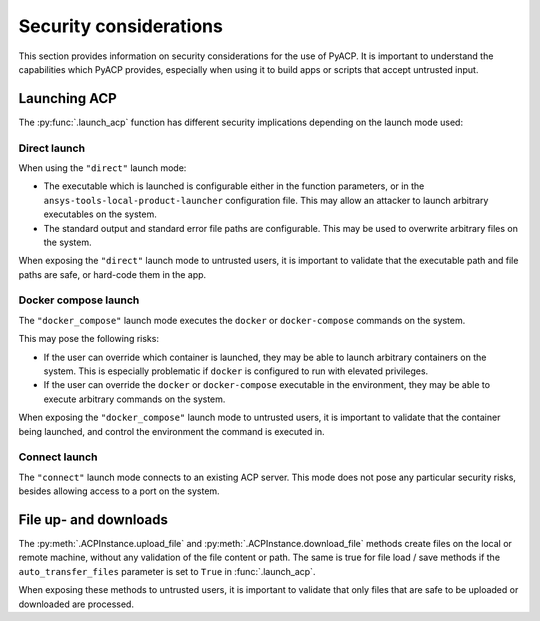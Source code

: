 Security considerations
=======================

This section provides information on security considerations for the use
of PyACP. It is important to understand the capabilities which PyACP
provides, especially when using it to build apps or scripts that accept
untrusted input.

.. _security_launch_acp:

Launching ACP
-------------

The :py:func:`.launch_acp` function has different security implications depending
on the launch mode used:

Direct launch
^^^^^^^^^^^^^

When using the ``"direct"`` launch mode:

- The executable which is launched is configurable either in the function
  parameters, or in the ``ansys-tools-local-product-launcher`` configuration
  file. This may allow an attacker to launch arbitrary executables on the system.
- The standard output and standard error file paths are configurable. This may
  be used to overwrite arbitrary files on the system.

When exposing the ``"direct"`` launch mode to untrusted users, it is important
to validate that the executable path and file paths are safe, or hard-code
them in the app.

Docker compose launch
^^^^^^^^^^^^^^^^^^^^^

The ``"docker_compose"`` launch mode executes the ``docker`` or ``docker-compose``
commands on the system.

This may pose the following risks:

- If the user can override which container is launched, they may be able to
  launch arbitrary containers on the system. This is especially problematic
  if ``docker`` is configured to run with elevated privileges.
- If the user can override the ``docker`` or ``docker-compose`` executable
  in the environment, they may be able to execute arbitrary commands on the
  system.

When exposing the ``"docker_compose"`` launch mode to untrusted users, it is important
to validate that the container being launched, and control the environment the
command is executed in.

Connect launch
^^^^^^^^^^^^^^

The ``"connect"`` launch mode connects to an existing ACP server. This mode does
not pose any particular security risks, besides allowing access to a port on the
system.

.. _security_file_upload_download:

File up- and downloads
----------------------

The :py:meth:`.ACPInstance.upload_file` and :py:meth:`.ACPInstance.download_file` methods create files
on the local or remote machine, without any validation of the file content or path.
The same is true for file load / save methods if the ``auto_transfer_files`` parameter is set to
``True`` in :func:`.launch_acp`.

When exposing these methods to untrusted users, it is important to validate that
only files that are safe to be uploaded or downloaded are processed.
